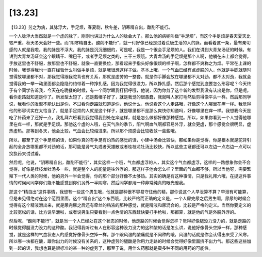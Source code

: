 [13.23]
=============

【13.23】劳之为病，其脉浮大，手足烦，春夏剧，秋冬差，阴寒精自出，酸削不能行。

一个人脉浮大当然就是一个虚的脉了，刚刚也讲过为什么人的脉会大了。那么他的病呢叫做“手足烦”，而这个手足烦是春天夏天比较严重，秋天冬天会好一些。而“阴寒精自出，酸削不能行”，就一付好像已经是过着荒唐生活的人的脉。而看着这一条，最有亲切感的人就是我啦，我的脉是不浮大，我的脉是沉沉细细的，可是呢，我是一个很会手足烦的人。我们在讲到大青龙汤证的时候，有讲到大青龙汤证会这个眼睛干、嘴巴干，或者手足烦之类的，三干三烦哦。大青龙汤的手足烦是那个人啊，他躺在床上都会觉得，手放这里也不舒服，放那里也不舒服，就像一直要换位，那看起来手指头好像很烦的样子啊，怎样都不爽称之为烦。平常在上课的时候，我觉得我也一直在经验什么叫做手足烦，就是我很想这样子做。基本上哦，一个气血已经有点虚脱的人，他就是手脚就随时觉得放哪里都不对，那我觉得跟我驼背也有关系，那就是虚劳的一整套。就是你手脚会放在哪里都不太对劲，都不太对劲，我就会觉得我的一举一动里面都会隐隐约约带着一种挣扎感，因为我觉得很没力，所以挣扎感。然后那个感觉到底要怎么形容呢？今天终于有个同学告诉我，今天在吃晚餐的时候，有一个同学跟我打招呼哦，他说，因为你剪了这个新的发型我没有认出是你，但是呢，看你走路就知道是你了。新发型太短了，还是戴帽子好了，就是我觉的很愚蠢，我就叫人家打毛然后剪得像平头一样。然后那同学说，我看你的发型不能认出是你，不过看你走路就知道是你，他说什么，他说看这个人走路哦，好像这个人哪里在痒一样。我觉得他的形容词实在太恰当了，就是手足烦的人就是这个样子，就是哪里都不是那么爽快你知道吗，好像哪里在痒一样。我想我今天是吃了补药来了还好一点，我礼拜六班看到我觉得我到处在痒这样，就是怎么做都好像那种感觉。所以，如果你看到一个人觉得他哪里在痒一样，那就是手足烦。那他这个虚的人哦，在天气热的季节，阳气啊血气啊都容易外浮，就会更虚，那个感觉会很明显，虚热虚热。那等到冬天，他会比较，气血会比较缩进来，所以那个烦感会比较收敛一些些哦。

所以，那至于这个手足烦的话，如果你真的有手足有灼热的感觉的话，小建中汤会比较快，那如果你是觉得，你是根本就是驼背引起的全身放哪里都不对劲的话，那可能是肾气丸或者天雄散或者桂枝龙牡汤比较快，所以这些主证都还可以左边一点右边一点可以换换药来试试看。

然后呢，他说，“阴寒精自出，酸削不能行”，其实这样一个哦，气血都虚浮的人，其实这个气血都虚浮，这样的一路想象你会不会觉得，好像是桂枝龙牡汤多一些，就是整个人的能量是往外浮的，那这样子他会怎么样？里面的气血都不够，所以当他呀，需要繁殖下一代人类的时候，他的另外一半会觉得，你的那个部分好像不太够热。其实的确是有这种事情，只是我礼拜六哦，在提这件事情的时候问同学你们能不能感觉到你们另外一半阴寒，然后同学都用一种非常纯真的眼光瞪我。

那这个“精自出”这件事情，我想有一些这个男生哦，他就是那种很不容易守住他的精，那你说这个人早泄算不算？早泄有可能算，但是未见得绝对在这个范围里面。这个“精自出”这个东西哦，比较严格而正确的定义是，一个人尿完尿之后男生啊，尿尿的时候会觉得有这个精液滑出来，就是尿完尿之后还有牵丝的粘液的那种感觉，就是精液和尿混合的，比较是严格的定义。当然你要定义的比较宽松的话，比方说早泄啦，或者说男生只要看到一点色情的东西赶快要打手枪啦，那都算，就是他的气是外脱外浮的。

然后呢，“酸削不能行”，就是当一个人已经处在这个状态的时候，他走路的时候会觉得怎样？觉得好像腿没力没力的，就是走路的时候觉得腿没力没力的这种酸。我记得我听过有人在形容这种没力没力的这种酸的话是怎么讲，说他好像骨头空掉一样，那种感觉，就是这样的气血状态人的感觉好像骨头空掉一样。那个跟风湿的酸痛就是不同种的哦，风湿的话就是你会认得出来受了风寒，所以哪一块都在酸，跟你出力的时候没有关系的，这种虚劳的腿酸是你用力走路的时候会觉得好像里面挤不出力气。那这些这些加到一起的话，我想也算是很标准的某一种的虚劳了，那至于说，用什么药那就是蛮多种不同的用药的可能性。
